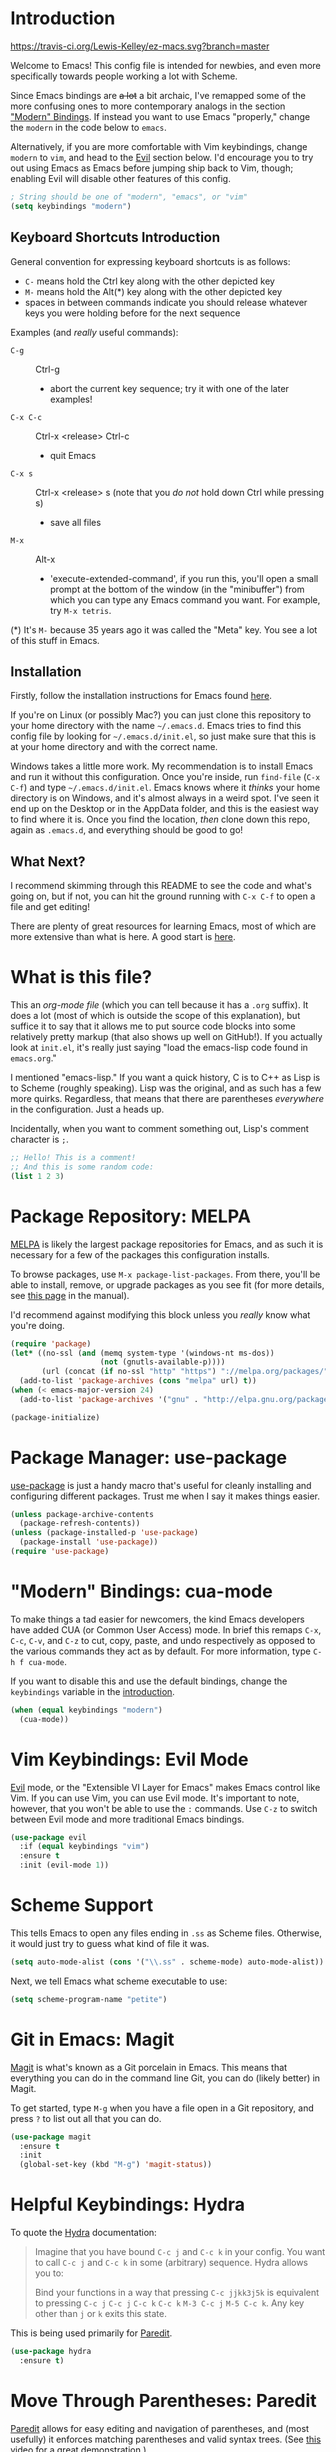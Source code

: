 * Introduction
[[https://travis-ci.org/Lewis-Kelley/ez-macs.svg?branch=master]]

[[./demo.gif]]

Welcome to Emacs! This config file is intended for newbies, and even
more specifically towards people working a lot with Scheme.

Since Emacs bindings are +a lot+ a bit archaic, I've remapped some of
the more confusing ones to more contemporary analogs in the section
[[#modern-bindings-cua-mode]["Modern" Bindings]]. If instead you want to use Emacs "properly," change
the =modern= in the code below to =emacs=.

Alternatively, if you are more comfortable with Vim keybindings,
change =modern= to =vim=, and head to the [[#vim-keybindings-evil-mode][Evil]] section below. I'd
encourage you to try out using Emacs as Emacs before jumping ship back
to Vim, though; enabling Evil will disable other features of this
config.

#+BEGIN_SRC emacs-lisp
  ; String should be one of "modern", "emacs", or "vim"
  (setq keybindings "modern")
#+END_SRC
** Keyboard Shortcuts Introduction
General convention for expressing keyboard shortcuts is as follows:
- =C-= means hold the Ctrl key along with the other depicted key
- =M-= means hold the Alt(*) key along with the other depicted key
- spaces in between commands indicate you should release whatever keys
  you were holding before for the next sequence

Examples (and /really/ useful commands):
- =C-g= :: Ctrl-g
  + abort the current key sequence; try it with one of the later
    examples!
- =C-x C-c= :: Ctrl-x <release> Ctrl-c
  + quit Emacs
- =C-x s= :: Ctrl-x <release> s (note that you /do not/ hold down Ctrl
             while pressing s)
  + save all files
- =M-x= :: Alt-x
  + 'execute-extended-command', if you run this, you'll open a small
    prompt at the bottom of the window (in the "minibuffer") from
    which you can type any Emacs command you want. For example, try
    =M-x tetris=.

(*) It's =M-= because 35 years ago it was called the "Meta" key. You
see a lot of this stuff in Emacs.
** Installation
Firstly, follow the installation instructions for Emacs found [[https://www.gnu.org/software/emacs/download.html][here]].

If you're on Linux (or possibly Mac?) you can just clone this
repository to your home directory with the name =~/.emacs.d=. Emacs
tries to find this config file by looking for =~/.emacs.d/init.el=, so
just make sure that this is at your home directory and with the
correct name.

Windows takes a little more work. My recommendation is to install
Emacs and run it without this configuration. Once you're inside, run
=find-file= (=C-x C-f=) and type =~/.emacs.d/init.el=. Emacs knows
where it /thinks/ your home directory is on Windows, and it's almost
always in a weird spot. I've seen it end up on the Desktop or in the
AppData folder, and this is the easiest way to find where it is. Once
you find the location, /then/ clone down this repo, again as
=.emacs.d=, and everything should be good to go!
** What Next?
I recommend skimming through this README to see the code and what's
going on, but if not, you can hit the ground running with =C-x C-f= to
open a file and get editing!

There are plenty of great resources for learning Emacs, most of which
are more extensive than what is here. A good start is [[http://ergoemacs.org/emacs/emacs.html][here]].
* What is this file?
This an /org-mode file/ (which you can tell because it has a =.org=
suffix). It does a lot (most of which is outside the scope of this
explanation), but suffice it to say that it allows me to put source
code blocks into some relatively pretty markup (that also shows up
well on GitHub!). If you actually look at =init.el=, it's really just
saying "load the emacs-lisp code found in =emacs.org=."

I mentioned "emacs-lisp." If you want a quick history, C is to C++ as
Lisp is to Scheme (roughly speaking). Lisp was the original, and as
such has a few more quirks. Regardless, that means that there are
parentheses /everywhere/ in the configuration. Just a heads
up.

Incidentally, when you want to comment something out, Lisp's comment
character is =;=.

#+BEGIN_SRC emacs-lisp
  ;; Hello! This is a comment!
  ;; And this is some random code:
  (list 1 2 3)
#+END_SRC
* Package Repository: MELPA
[[https://melpa.org/#/][MELPA]] is likely the largest package repositories for Emacs, and as
such it is necessary for a few of the packages this configuration
installs.

To browse packages, use =M-x package-list-packages=. From there,
you'll be able to install, remove, or upgrade packages as you see fit
(for more details, see [[https://www.gnu.org/software/emacs/manual/html_node/emacs/Package-Menu.html#Package-Menu][this page]] in the manual).

I'd recommend against modifying this block unless you /really/ know
what you're doing.

#+BEGIN_SRC emacs-lisp
  (require 'package)
  (let* ((no-ssl (and (memq system-type '(windows-nt ms-dos))
                      (not (gnutls-available-p))))
         (url (concat (if no-ssl "http" "https") "://melpa.org/packages/")))
    (add-to-list 'package-archives (cons "melpa" url) t))
  (when (< emacs-major-version 24)
    (add-to-list 'package-archives '("gnu" . "http://elpa.gnu.org/packages/")))

  (package-initialize)
#+END_SRC
* Package Manager: use-package
[[https://github.com/jwiegley/use-package][use-package]] is just a handy macro that's useful for cleanly installing
and configuring different packages. Trust me when I say it makes
things easier.

#+BEGIN_SRC emacs-lisp
  (unless package-archive-contents
    (package-refresh-contents))
  (unless (package-installed-p 'use-package)
    (package-install 'use-package))
  (require 'use-package)
#+END_SRC
* "Modern" Bindings: cua-mode
To make things a tad easier for newcomers, the kind Emacs developers
have added CUA (or Common User Access) mode. In brief this remaps
=C-x=, =C-c=, =C-v=, and =C-z= to cut, copy, paste, and undo
respectively as opposed to the various commands they act as by
default. For more information, type =C-h f cua-mode=.

If you want to disable this and use the default bindings, change the
=keybindings= variable in the [[#introduction][introduction]].

#+BEGIN_SRC emacs-lisp
  (when (equal keybindings "modern")
    (cua-mode))
#+END_SRC
* Vim Keybindings: Evil Mode
[[https://github.com/emacs-evil/evil][Evil]] mode, or the "Extensible VI Layer for Emacs" makes Emacs control
like Vim. If you can use Vim, you can use Evil mode. It's important to
note, however, that you won't be able to use the =:= commands. Use
=C-z= to switch between Evil mode and more traditional Emacs bindings.

#+BEGIN_SRC emacs-lisp
  (use-package evil
    :if (equal keybindings "vim")
    :ensure t
    :init (evil-mode 1))
#+END_SRC
* Scheme Support
This tells Emacs to open any files ending in =.ss= as Scheme
files. Otherwise, it would just try to guess what kind of file it
was.

#+BEGIN_SRC emacs-lisp
  (setq auto-mode-alist (cons '("\\.ss" . scheme-mode) auto-mode-alist))
#+END_SRC

Next, we tell Emacs what scheme executable to use:

#+BEGIN_SRC emacs-lisp
  (setq scheme-program-name "petite")
#+END_SRC
* Git in Emacs: Magit
[[https://magit.vc/][Magit]] is what's known as a Git porcelain in Emacs. This means that
everything you can do in the command line Git, you can do (likely
better) in Magit.

To get started, type =M-g= when you have a file open in a Git
repository, and press =?= to list out all that you can do.

#+BEGIN_SRC emacs-lisp
  (use-package magit
    :ensure t
    :init
    (global-set-key (kbd "M-g") 'magit-status))
#+END_SRC
* Helpful Keybindings: Hydra
To quote the [[https://github.com/abo-abo/hydra][Hydra]] documentation:

#+BEGIN_QUOTE
Imagine that you have bound =C-c j= and =C-c k= in your config. You want
to call =C-c j= and =C-c k= in some (arbitrary) sequence. Hydra allows
you to:

Bind your functions in a way that pressing =C-c jjkk3j5k= is
equivalent to pressing =C-c j= =C-c j= =C-c k= =C-c k= =M-3 C-c j=
=M-5 C-c k=. Any key other than =j= or =k= exits this state.
#+END_QUOTE

This is being used primarily for [[#move-through-parentheses-paredit][Paredit]].

#+BEGIN_SRC emacs-lisp
  (use-package hydra
    :ensure t)
#+END_SRC
* Move Through Parentheses: Paredit
[[https://www.emacswiki.org/emacs/ParEdit][Paredit]] allows for easy editing and navigation of parentheses, and
(most usefully) it enforces matching parentheses and valid syntax
trees. (See [[https://www.youtube.com/watch?v=D6h5dFyyUX0][this video]] for a great demonstration.)

This uses the above [[#helpful-keybindings-hydra][Hydra]] package to allow for a better user
experience. Press =M-s= while in a Scheme file to start!

If you don't like using paredit, edit the value below to be =nil=
instead of =1=.

#+BEGIN_SRC emacs-lisp
  (setq use-paredit 1)
#+END_SRC

Because of some of the trickery that Evil does, paredit is disabled
when you are using Evil mode.

#+BEGIN_SRC emacs-lisp
  (use-package paredit
    :if (and use-paredit (not (equal keybindings "vim")))
    :requires hydra
    :ensure t
    :hook (scheme-mode . enable-paredit-mode)
    :config
    (defhydra hydra-paredit ()
      ("f" paredit-forward  "Forward")
      ("b" paredit-backward "Back")
      ("u" paredit-backward-up "Up")
      ("d" paredit-forward-down "Down")
      ("w" paredit-wrap-round "Wrap")
      ("z" paredit-splice-sexp "Unwrap")
      ("r" paredit-raise-sexp "Raise")
      ("e" paredit-forward-slurp-sexp "Expand")
      ("c" paredit-forward-barf-sexp "Contract")
      ("s" paredit-split-sexp "Shrink")
      ("x" nil "Quit"))
    (define-key paredit-mode-map (kbd "M-s") 'hydra-paredit/body))
#+END_SRC
* Select Whole Expression: expand-region
[[https://github.com/magnars/expand-region.el][expand-region]] allows you to easily select a whole expression at a
time. Try it out in a Scheme file with =M-i=!

Since this is extremely similar to Vim's builtin commands, this is
disabled when using Vim-style keybindings.

#+BEGIN_SRC emacs-lisp
  (use-package expand-region
    :if (not (equal keybindings "vim"))
    :ensure t
    :config
    (global-set-key (kbd "M-i") 'er/expand-region))
#+END_SRC
* Pretty Parentheses: Rainbow Delimiters
[[https://github.com/Fanael/rainbow-delimiters][Rainbow Delimiters]] recolors parentheses, braces, and brackets in
matching pairs. This makes programming, especially in Scheme, much
easier (and prettier).

#+BEGIN_SRC emacs-lisp
  (use-package rainbow-delimiters
    :ensure t
    :config
    (add-hook 'prog-mode-hook 'rainbow-delimiters-mode))
#+END_SRC

Other miscellaneous parentheses stuff:

#+BEGIN_SRC emacs-lisp
  ;; While hovering over a parenthesis, highlight its match.
  (show-paren-mode 1)
  ;; Time taken to highlight the matching parenthesis
  (setq show-paren-delay 0)
#+END_SRC
* Smooth Scrolling
This makes Emacs scroll more smoothly than it does by
default. Normally it jumps up and down a whole page at a time.

#+BEGIN_SRC emacs-lisp
  (setq redisplay-dont-pause t
        scroll-margin 3
        scroll-step 1
        scroll-conservatively 10000
        scroll-preserve-screen-position 1)
#+END_SRC
* Lego Theme
This is my own custom theme. If you would rather start with vanilla
Emacs, you can comment out the line. Alternatively, use =M-x
customize-themes= to load a different theme.

#+BEGIN_SRC emacs-lisp
  (load-theme 'lego t)
#+END_SRC
* Miscellaneous
** Stop the Beeping
Emacs often beeps when you get an error. It's kind of annoying, so
here it's turned off.
#+BEGIN_SRC emacs-lisp
  (setq ring-bell-function 'ignore)
#+END_SRC
** Simplify Yes and No Prompts
Some prompts ask for "Yes/No" and this just shortens that to "y/n".
#+BEGIN_SRC emacs-lisp
  (defalias 'yes-or-no-p 'y-or-n-p)
#+END_SRC
